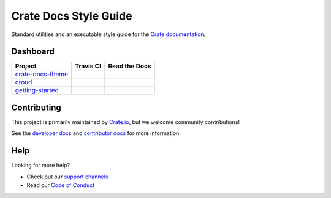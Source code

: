 ======================
Crate Docs Style Guide
======================

|travis| |rtd|

Standard utilities and an executable style guide for the `Crate
documentation`_.

Dashboard
=========

+---------------------+-----------+---------------+
| Project             | Travis CI | Read the Docs |
+=====================+===========+===============+
| `crate-docs-theme`_ | |cdt-t|   | |cdt-r|       |
+---------------------+-----------+---------------+
| `croud`_            | |crd-t|   | |crd-r|       |
+---------------------+-----------+---------------+
| `getting-started`_  | |gst-t|   | |gst-r|       |
+---------------------+-----------+---------------+

Contributing
============

This project is primarily maintained by `Crate.io`_, but we welcome community
contributions!

See the `developer docs`_ and `contributor docs`_ for more information.


Help
====

Looking for more help?

- Check out our `support channels`_
- Read our `Code of Conduct`_


.. _Code of Conduct: CONTRIBUTING.rst
.. _contributor docs: CONTRIBUTING.rst
.. _Crate.io: https://crate.io/
.. _Crate documentation: https://crate.io/docs/
.. _developer docs: DEVELOP.rst
.. _Sphinx: http://www.sphinx-doc.org/en/stable/
.. _support channels: https://crate.io/support/

.. _crate-docs-theme: https://github.com/crate/crate-docs-theme
.. _croud: https://github.com/crate/croud
.. _getting-started: https://github.com/crate/getting-started

.. |travis| image:: https://img.shields.io/travis/crate/crate-docs-style.svg?style=flat
    :alt: Travis CI status
    :target: https://travis-ci.org/crate/crate-docs-style

.. |rtd| image:: https://readthedocs.org/projects/crate-docs-style/badge/
    :alt: Read the Docs status
    :target: https://readthedocs.org/projects/crate-docs-style/

.. |cdt-t| image:: https://img.shields.io/travis/crate/crate-docs-theme.svg?style=flat
     :target: https://travis-ci.org/crate/crate-docs-theme
.. |cdt-r| image:: https://readthedocs.org/projects/crate-docs-theme/badge/
    :target: https://readthedocs.org/projects/crate-docs-theme/

.. |crd-t| image:: https://img.shields.io/travis/crate/croud.svg?style=flat
     :target: https://travis-ci.org/crate/croud
.. |crd-r| image:: https://readthedocs.org/projects/croud/badge/
    :target: https://readthedocs.org/projects/croud/

.. |gst-t| image:: https://img.shields.io/travis/crate/getting-started.svg?style=flat
     :target: https://travis-ci.org/crate/getting-started
.. |gst-r| image:: https://readthedocs.org/projects/crate-getting-started/badge/
    :target: https://readthedocs.org/projects/crate-getting-started/

